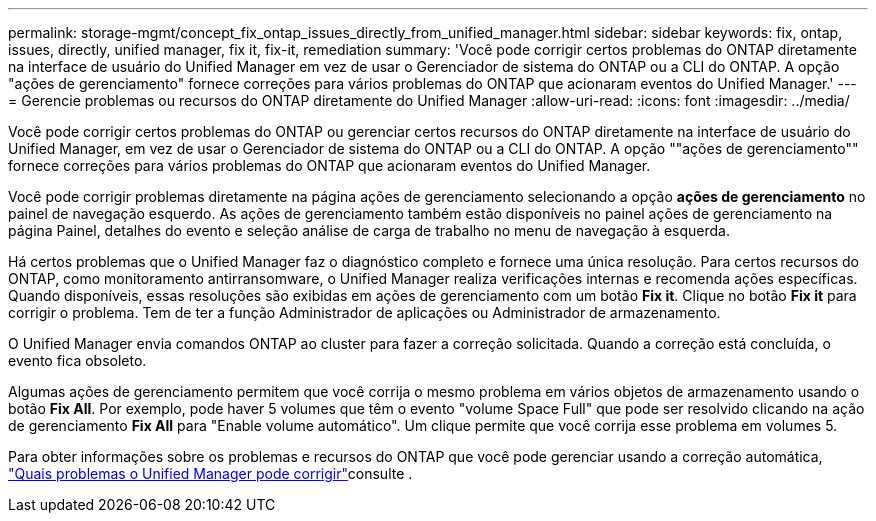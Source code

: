 ---
permalink: storage-mgmt/concept_fix_ontap_issues_directly_from_unified_manager.html 
sidebar: sidebar 
keywords: fix, ontap, issues, directly, unified manager, fix it, fix-it, remediation 
summary: 'Você pode corrigir certos problemas do ONTAP diretamente na interface de usuário do Unified Manager em vez de usar o Gerenciador de sistema do ONTAP ou a CLI do ONTAP. A opção "ações de gerenciamento" fornece correções para vários problemas do ONTAP que acionaram eventos do Unified Manager.' 
---
= Gerencie problemas ou recursos do ONTAP diretamente do Unified Manager
:allow-uri-read: 
:icons: font
:imagesdir: ../media/


[role="lead"]
Você pode corrigir certos problemas do ONTAP ou gerenciar certos recursos do ONTAP diretamente na interface de usuário do Unified Manager, em vez de usar o Gerenciador de sistema do ONTAP ou a CLI do ONTAP. A opção ""ações de gerenciamento"" fornece correções para vários problemas do ONTAP que acionaram eventos do Unified Manager.

Você pode corrigir problemas diretamente na página ações de gerenciamento selecionando a opção *ações de gerenciamento* no painel de navegação esquerdo. As ações de gerenciamento também estão disponíveis no painel ações de gerenciamento na página Painel, detalhes do evento e seleção análise de carga de trabalho no menu de navegação à esquerda.

Há certos problemas que o Unified Manager faz o diagnóstico completo e fornece uma única resolução. Para certos recursos do ONTAP, como monitoramento antirransomware, o Unified Manager realiza verificações internas e recomenda ações específicas. Quando disponíveis, essas resoluções são exibidas em ações de gerenciamento com um botão *Fix it*. Clique no botão *Fix it* para corrigir o problema. Tem de ter a função Administrador de aplicações ou Administrador de armazenamento.

O Unified Manager envia comandos ONTAP ao cluster para fazer a correção solicitada. Quando a correção está concluída, o evento fica obsoleto.

Algumas ações de gerenciamento permitem que você corrija o mesmo problema em vários objetos de armazenamento usando o botão *Fix All*. Por exemplo, pode haver 5 volumes que têm o evento "volume Space Full" que pode ser resolvido clicando na ação de gerenciamento *Fix All* para "Enable volume automático". Um clique permite que você corrija esse problema em volumes 5.

Para obter informações sobre os problemas e recursos do ONTAP que você pode gerenciar usando a correção automática, link:../storage-mgmt/reference_what_ontap_issues_can_unified_manager_fix.html["Quais problemas o Unified Manager pode corrigir"]consulte .
